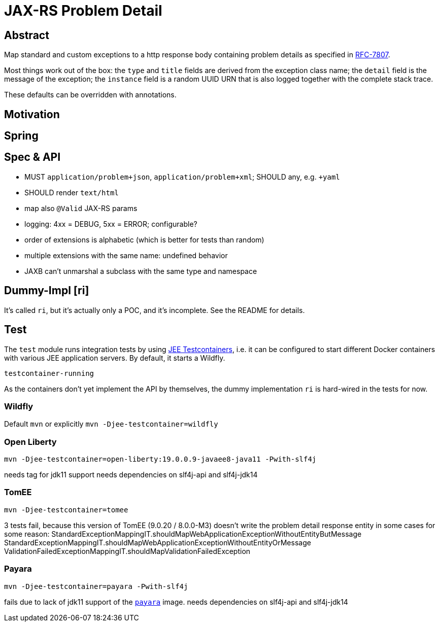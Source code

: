 = JAX-RS Problem Detail

== Abstract

Map standard and custom exceptions to a http response body
containing problem details as specified in https://tools.ietf.org/html/rfc7807[RFC-7807].

Most things work out of the box: the `type` and `title` fields are derived from the exception class name; the `detail` field is the message of the exception; the `instance` field is a random UUID URN that is also logged together with the complete stack trace.

These defaults can be overridden with annotations.

== Motivation


== Spring


== Spec & API

* MUST `application/problem+json`, `application/problem+xml`; SHOULD any, e.g. `+yaml`
* SHOULD render `text/html`
* map also `@Valid` JAX-RS params
* logging: 4xx = DEBUG, 5xx = ERROR; configurable?
* order of extensions is alphabetic (which is better for tests than random)
* multiple extensions with the same name: undefined behavior
* JAXB can't unmarshal a subclass with the same type and namespace

// TODO inherited annotations
// TODO cause annotations
// TODO type factory, e.g. URL to OpenAPI
// TODO instance factory, e.g. URL to the logging system filtering on an UUID

== Dummy-Impl [ri]

It's called `ri`, but it's actually only a POC, and it's incomplete. See the README for details.

== Test

The `test` module runs integration tests by using https://github.com/t1/jee-testcontainers[JEE Testcontainers], i.e. it can be configured to start different Docker containers with various JEE application servers. By default, it starts a Wildfly.

`testcontainer-running`

As the containers don't yet implement the API by themselves, the dummy implementation `ri` is hard-wired in the tests for now.

=== Wildfly

Default `mvn` or explicitly `mvn -Djee-testcontainer=wildfly`

=== Open Liberty

`mvn -Djee-testcontainer=open-liberty:19.0.0.9-javaee8-java11 -Pwith-slf4j`

needs tag for jdk11 support
needs dependencies on slf4j-api and slf4j-jdk14

=== TomEE

`mvn -Djee-testcontainer=tomee`

3 tests fail, because this version of TomEE (9.0.20 / 8.0.0-M3) doesn't write the problem detail response entity in some cases for some reason:
StandardExceptionMappingIT.shouldMapWebApplicationExceptionWithoutEntityButMessage
StandardExceptionMappingIT.shouldMapWebApplicationExceptionWithoutEntityOrMessage
ValidationFailedExceptionMappingIT.shouldMapValidationFailedException

=== Payara

`mvn -Djee-testcontainer=payara -Pwith-slf4j`

fails due to lack of jdk11 support of the https://hub.docker.com/r/payara/server-full[`payara`] image.
needs dependencies on slf4j-api and slf4j-jdk14
